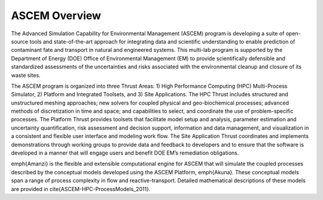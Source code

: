 ASCEM Overview
--------------

The Advanced Simulation Capability for Environmental Management
(ASCEM) program is developing a suite of open-source tools and
state-of-the-art approach for integrating data and scientific
understanding to enable prediction of contaminant fate and transport
in natural and engineered systems.  This multi-lab program is
supported by the Department of Energy (DOE) Office of Environmental
Management (EM) to provide scientifically defensible and standardized
assessments of the uncertainties and risks associated with the
environmental cleanup and closure of its waste sites.

The ASCEM program is organized into three Thrust Areas: 1) High
Performance Computing (HPC) Multi-Process Simulator, 2) Platform and
Integrated Toolsets, and 3) Site Applications. The HPC Thrust includes
structured and unstructured meshing approaches; new solvers for
coupled physical and geo-biochemical processes; advanced methods of
discretization in time and space; and capabilities to select, and
coordinate the use of problem-specific processes. The Platform Thrust
provides toolsets that facilitate model
setup and analysis, parameter estimation and uncertainty
quantification, risk assessment and decision support, information and
data management, and visualization in a consistent and flexible user
interface and modeling work flow. The Site Application Thrust
coordinates and implements demonstrations through working groups to
provide data and feedback to developers and to ensure that the
software is developed in a manner that will engage users and benefit
DOE EM’s remediation obligations.

\emph{Amanzi} is the flexible and extensible computational engine for
ASCEM that will simulate the coupled processes described by the
conceptual models developed using the ASCEM Platform, \emph{Akuna}.
These conceptual models span a range of process complexity in flow and
reactive-transport.  Detailed mathematical descriptions of these
models are provided in \cite{ASCEM-HPC-ProcessModels_2011}.

